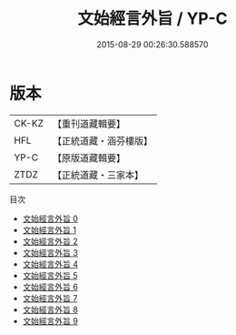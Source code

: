 #+TITLE: 文始經言外旨 / YP-C

#+DATE: 2015-08-29 00:26:30.588570
* 版本
 |     CK-KZ|【重刊道藏輯要】|
 |       HFL|【正統道藏・涵芬樓版】|
 |      YP-C|【原版道藏輯要】|
 |      ZTDZ|【正統道藏・三家本】|
目次
 - [[file:KR5c0117_000.txt][文始經言外旨 0]]
 - [[file:KR5c0117_001.txt][文始經言外旨 1]]
 - [[file:KR5c0117_002.txt][文始經言外旨 2]]
 - [[file:KR5c0117_003.txt][文始經言外旨 3]]
 - [[file:KR5c0117_004.txt][文始經言外旨 4]]
 - [[file:KR5c0117_005.txt][文始經言外旨 5]]
 - [[file:KR5c0117_006.txt][文始經言外旨 6]]
 - [[file:KR5c0117_007.txt][文始經言外旨 7]]
 - [[file:KR5c0117_008.txt][文始經言外旨 8]]
 - [[file:KR5c0117_009.txt][文始經言外旨 9]]
